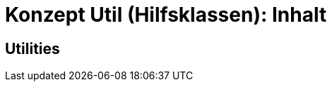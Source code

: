 = Konzept Util (Hilfsklassen): Inhalt

// tag::inhalt[]
[[Utilities]]
== Utilities


// end::inhalt[]
